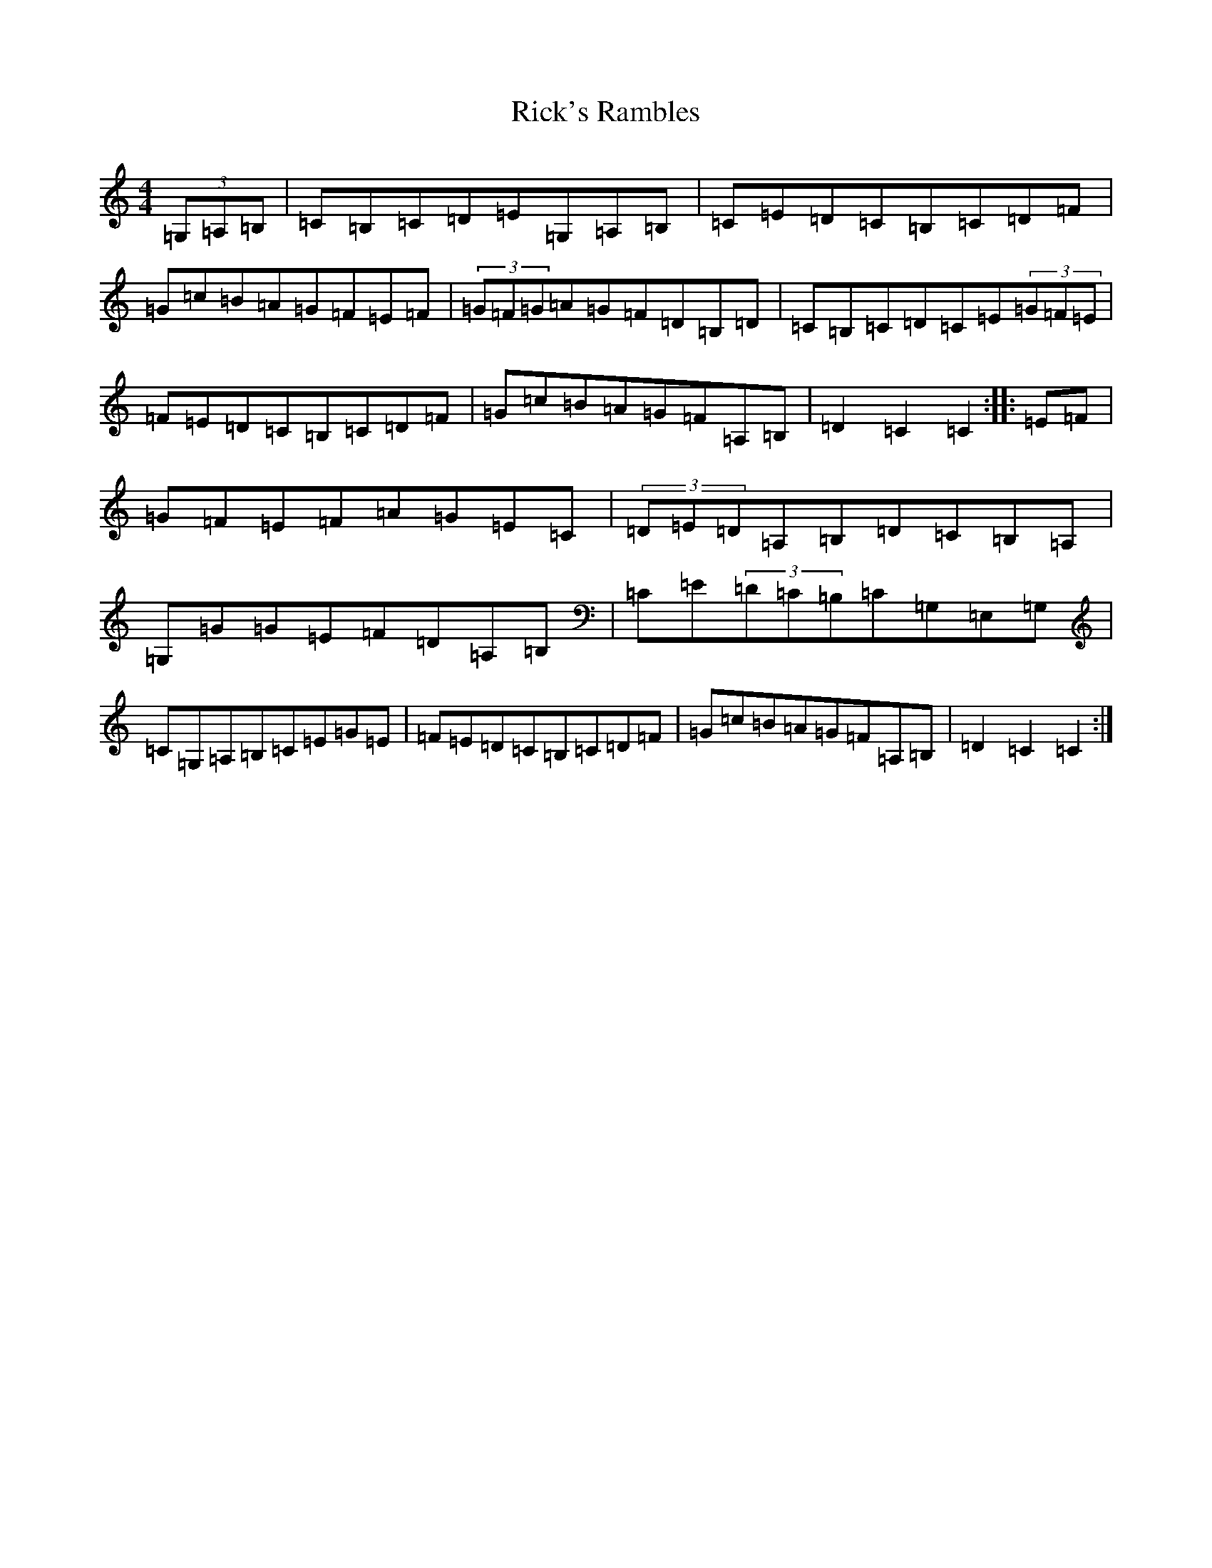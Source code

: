 X: 18102
T: Rick's Rambles
S: https://thesession.org/tunes/522#setting522
R: hornpipe
M:4/4
L:1/8
K: C Major
(3=G,=A,=B,|=C=B,=C=D=E=G,=A,=B,|=C=E=D=C=B,=C=D=F|=G=c=B=A=G=F=E=F|(3=G=F=G=A=G=F=D=B,=D|=C=B,=C=D=C=E(3=G=F=E|=F=E=D=C=B,=C=D=F|=G=c=B=A=G=F=A,=B,|=D2=C2=C2:||:=E=F|=G=F=E=F=A=G=E=C|(3=D=E=D=A,=B,=D=C=B,=A,|=G,=G=G=E=F=D=A,=B,|=C=E(3=D=C=B,=C=G,=E,=G,|=C=G,=A,=B,=C=E=G=E|=F=E=D=C=B,=C=D=F|=G=c=B=A=G=F=A,=B,|=D2=C2=C2:|